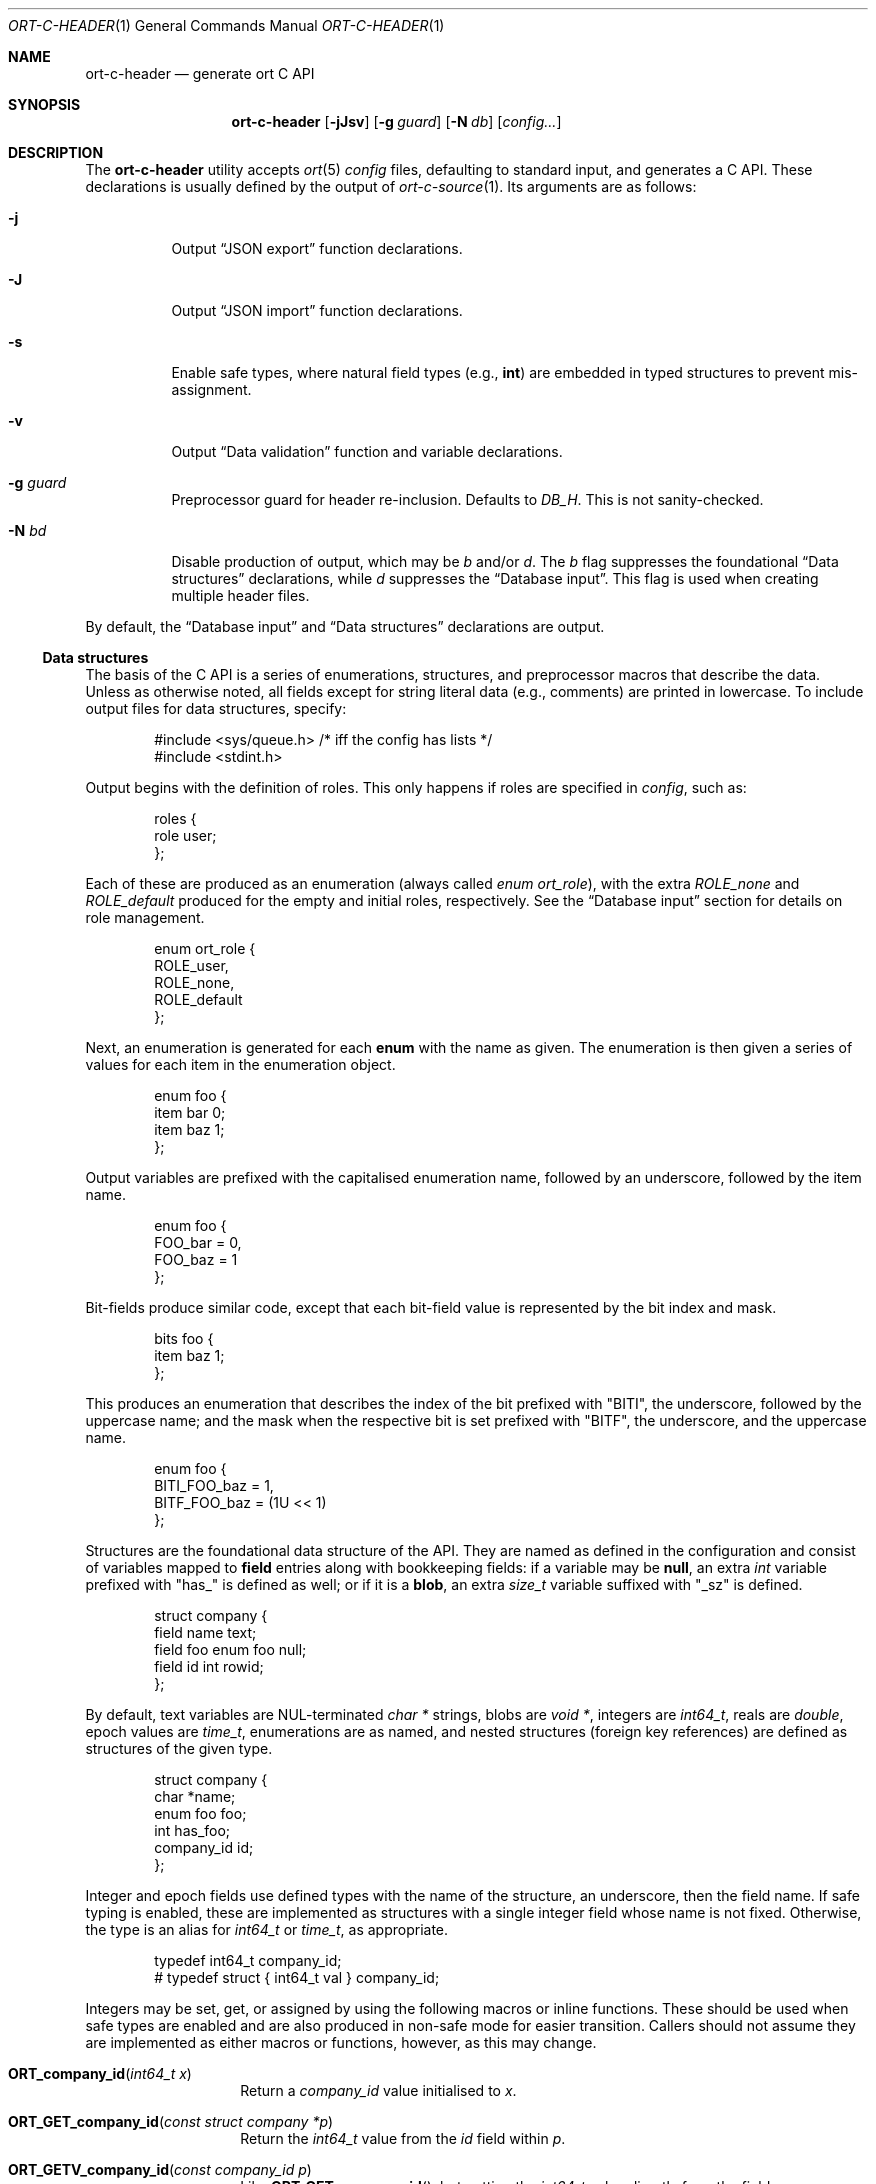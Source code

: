 .\"	$OpenBSD$
.\"
.\" Copyright (c) 2017--2019 Kristaps Dzonsons <kristaps@bsd.lv>
.\"
.\" Permission to use, copy, modify, and distribute this software for any
.\" purpose with or without fee is hereby granted, provided that the above
.\" copyright notice and this permission notice appear in all copies.
.\"
.\" THE SOFTWARE IS PROVIDED "AS IS" AND THE AUTHOR DISCLAIMS ALL WARRANTIES
.\" WITH REGARD TO THIS SOFTWARE INCLUDING ALL IMPLIED WARRANTIES OF
.\" MERCHANTABILITY AND FITNESS. IN NO EVENT SHALL THE AUTHOR BE LIABLE FOR
.\" ANY SPECIAL, DIRECT, INDIRECT, OR CONSEQUENTIAL DAMAGES OR ANY DAMAGES
.\" WHATSOEVER RESULTING FROM LOSS OF USE, DATA OR PROFITS, WHETHER IN AN
.\" ACTION OF CONTRACT, NEGLIGENCE OR OTHER TORTIOUS ACTION, ARISING OUT OF
.\" OR IN CONNECTION WITH THE USE OR PERFORMANCE OF THIS SOFTWARE.
.\"
.Dd $Mdocdate$
.Dt ORT-C-HEADER 1
.Os
.Sh NAME
.Nm ort-c-header
.Nd generate ort C API
.Sh SYNOPSIS
.Nm ort-c-header
.Op Fl jJsv
.Op Fl g Ar guard
.Op Fl N Ar db
.Op Ar config...
.Sh DESCRIPTION
The
.Nm
utility accepts
.Xr ort 5
.Ar config
files, defaulting to standard input,
and generates a C API.
These declarations is usually defined by the output of
.Xr ort-c-source 1 .
Its arguments are as follows:
.Bl -tag -width Ds
.It Fl j
Output
.Sx JSON export
function declarations.
.It Fl J
Output
.Sx JSON import
function declarations.
.It Fl s
Enable safe types, where natural field types (e.g.,
.Cm int )
are embedded in typed structures to prevent mis-assignment.
.It Fl v
Output
.Sx Data validation
function and variable declarations.
.It Fl g Ar guard
Preprocessor guard for header re-inclusion.
Defaults to
.Ar DB_H .
This is not sanity-checked.
.It Fl N Ar bd
Disable production of output, which may be
.Ar b
and/or
.Ar d .
The
.Ar b
flag suppresses the foundational
.Sx Data structures
declarations, while
.Ar d
suppresses the
.Sx Database input .
This flag is used when creating multiple header files.
.El
.Pp
By default, the
.Sx Database input
and
.Sx Data structures
declarations are output.
.Ss Data structures
The basis of the C API is a series of enumerations, structures, and
preprocessor macros that describe the data.
Unless as otherwise noted, all fields except for string literal data (e.g.,
comments) are printed in lowercase.
To include output files for data structures, specify:
.Bd -literal -offset indent
#include <sys/queue.h> /* iff the config has lists */
#include <stdint.h>
.Ed
.Pp
Output begins with the definition of roles.
This only happens if roles are specified in
.Ar config ,
such as:
.Bd -literal -offset indent
roles {
  role user;
};
.Ed
.Pp
Each of these are produced as an enumeration (always called
.Vt enum ort_role ) ,
with the extra
.Va ROLE_none
and
.Va ROLE_default
produced for the empty and initial roles, respectively.
See the
.Sx Database input
section for details on role management.
.Bd -literal -offset indent
enum ort_role {
  ROLE_user,
  ROLE_none,
  ROLE_default
};
.Ed
.Pp
Next, an enumeration is generated for each
.Cm enum
with the name as given.
The enumeration is then given a series of values for each item in the
enumeration object.
.Bd -literal -offset indent
enum foo {
  item bar 0;
  item baz 1;
};
.Ed
.Pp
Output variables are prefixed with the capitalised enumeration name,
followed by an underscore, followed by the item name.
.Bd -literal -offset indent
enum foo {
  FOO_bar = 0,
  FOO_baz = 1
};
.Ed
.Pp
Bit-fields produce similar code, except that each bit-field value is
represented by the bit index and mask.
.Bd -literal -offset indent
bits foo {
  item baz 1;
};
.Ed
.Pp
This produces an enumeration that describes the index of the bit
prefixed with
.Qq BITI ,
the underscore, followed by the uppercase name; and the mask when the
respective bit is set prefixed with
.Qq BITF ,
the underscore, and the uppercase name.
.Bd -literal -offset indent
enum foo {
  BITI_FOO_baz = 1,
  BITF_FOO_baz = (1U << 1)
};
.Ed
.Pp
Structures are the foundational data structure of the API.
They are named as defined in the configuration and consist of variables
mapped to
.Cm field
entries along with bookkeeping fields:
if a variable may be
.Cm null ,
an extra
.Vt int
variable prefixed with
.Qq has_
is defined as well; or if it is a
.Cm blob ,
an extra
.Vt size_t
variable suffixed with
.Qq _sz
is defined.
.Bd -literal -offset indent
struct company {
  field name text;
  field foo enum foo null;
  field id int rowid;
};
.Ed
.Pp
By default, text variables are NUL-terminated
.Vt "char *"
strings, blobs are
.Vt "void *" ,
integers are
.Vt int64_t ,
reals are
.Vt double ,
epoch values are
.Vt time_t ,
enumerations are as named, and nested structures (foreign key
references) are defined as structures of the given type.
.Bd -literal -offset indent
struct company {
  char *name;
  enum foo foo;
  int has_foo;
  company_id id;
};
.Ed
.Pp
Integer and epoch fields use defined types with the name of the
structure, an underscore, then the field name.
If safe typing is enabled, these are implemented as structures with
a single integer field whose name is not fixed.
Otherwise, the type is an alias for
.Vt int64_t
or
.Vt time_t ,
as appropriate.
.Pp
.Bd -literal -offset indent
typedef int64_t company_id;
# typedef struct { int64_t val } company_id;
.Ed
.Pp
Integers may be set, get, or assigned by using the following macros or
inline functions.
These should be used when safe types are enabled and are also produced
in non-safe mode for easier transition.
Callers should not assume they are implemented as either macros or
functions, however, as this may change.
.Bl -tag -width Ds -offset indent
.It Fn ORT_company_id "int64_t x"
Return a
.Ft company_id
value initialised to
.Fa x .
.It Fn ORT_GET_company_id "const struct company *p"
Return the
.Ft int64_t
value from the
.Va id
field within
.Fa p .
.It Fn ORT_GETV_company_id "const company_id p"
Like
.Fn ORT_GET_company_id ,
but getting the
.Ft int64_t
value directly from the field.
.It Fn ORT_SET_company_id "struct company *p" "int64_t val"
Set the
.Va id
field within
.Fa p
to
.Fa val .
.It Fn ORT_SETV_company_id "company_id *p" "int64_t val"
Like
.Fn ORT_SET_company_id ,
but setting
.Fa val
directly to the field
.Fa p .
.El
.Pp
If the structure consists of a
.Cm list
operation, a
.Xr TAILQ_ENTRY 3
named
.Va _entries
is produced in its output.
If roles are defined, each structure has a variable
.Va priv_store
of an opaque pointer type
.Vt "struct ort_store" .
This is used to keep track of the role in which the query function was
invoked.
.
.Ss Database input
Input functions define how the structures described in
.Sx Data structures
are pulled from the database.
These functions invoke
.Xr sqlbox 3
for handling the database itself, so the
.Fl l Ns Ar sqlbox
library is required for linking.
Depending on your operating system, you may need the following inclusion before
including the header file.
.Bd -literal -offset indent
#include <stdint.h> /* int64_t... */
.Ed
.Pp
There are two functions,
.Fn db_open
and
.Fn db_close ,
that open and close the database, respectively.
There are also several transaction functions and, if applicable, a
function for managing roles.
.Bl -tag -width Ds
.It Fn "void db_close" "struct ort *p"
Closes a database opened by
.Fn db_open .
Passing
.Dv NULL
is a noop.
.It Fn "struct ort *db_open" "const char *file"
Like
.Fn db_open_logging ,
but with
.Dv NULL
values for all parameters except
.Fa file .
.It Fn "struct ort *db_open_logging" "const char *file" "void (*log)(const char *, void *)" "void (*log_short)(const char *, ...)" "void *log_arg"
Open a database named
.Fa file
and return a pointer.
.Pp
If
.Fa log
is not set, it will be invoked within the child or parent process on
database errors with the error message first, then
.Fa log_arg
as the second parameter.
It must not have any side effects.
If
.Fa log_short
is set and
.Fa log
is
.Dv NULL ,
it is used and is compatible with the
.Xr warn 3
family of functions.
.Pp
Returns
.Dv NULL
on failure to allocate, open, or configure the database.
.It Fn "void db_logging_data" "struct ort *p" "const void *arg" "size_t sz"
Set the opaque pointer
.Fa log_arg
as otherwise passed to
.Fn db_open_logging .
The binary data in
.Fa arg
of byte size
.Fa sz
are passed to the child process.
.It Fn "void db_trans_commit" "struct ort *p" "size_t id"
Commit a transaction opened by
.Fn db_trans_open
with identifier
.Fa id .
If an error occurs, subsequent database access will cause the system to
.Xr exit 3 .
.It Fn "void db_trans_open" "struct ort *p" "size_t id" "int mode"
Open a transaction with a unique identifier
.Fa id .
The identifier prevents recursive transactions and allows for
identifying open transactions on error.
If
.Fa mode
is zero, the transaction locks the database on first access with shared
locks (no writes allowed, reads allowed) on queries and unshared locks
(single writer, reads allowed) on modification.
If >0, the transaction immediately enters unshared lock mode.
If <0, the transaction locks exclusively, preventing all other
access.
Using >0 is the preferred way of creating database transactions.
If an error occurs, subsequent database access will cause the system to
.Xr exit 3 .
.It Fn "void db_trans_rollback" "struct ort *p" "size_t id"
Roll-back a transaction opened by
.Fn db_trans_open
with identifier
.Fa id .
If an error occurs, subsequent database access will cause the system to
.Xr exit 3 .
.It Fn "void db_role" "struct ort *ctx" "enum ort_role newrole"
If roles are enabled, move from the current role to
.Fa newrole .
If the role is the same as the current role, this does nothing.
Roles may only transition to ancestor roles, not descendant roles or
siblings, or any other non-ancestor roles.
The only exception is when leaving
.Dv ROLE_default
or entering
.Dv ROLE_none .
This does not return failure: on role violation, it invokes
.Xr abort 2 .
.It Fn "enum ort_role db_role_current" "struct ort *ctx"
If roles are enabled, get the currently-assigned role.
If
.Fn db_role
hasn't yet been called, this will be
.Dv ROLE_default .
.It Fn "enum ort_role db_role_stored" "struct ort_store *ctx"
If roles are enabled, get the role assigned to an object at the time of its
creation.
.El
.Pp
Each structure has a number of operations for operating on the
.Sx Data structures .
These are all stipulated as
.Cm count ,
.Cm delete ,
.Cm insert ,
.Cm iterate ,
.Cm list ,
.Cm search ,
and
.Cm update
statements in the configuration.
Let
.Qq foo
be the name of the exemplar structure.
.Bl -tag -width Ds
.It Fn "void db_foo_delete_xxxx" "struct ort *p" "ARGS"
Run the named
.Cm delete
function
.Qq xxxx .
The
.Fa ARGS
passed to this function are the fields that constrain which rows are
deleted.
Parameters are only specified for operations for binary-operator
constraints, i.e., those not checking for null status.
.It Fn "void db_foo_delete_by_yy_op" "struct ort *p" "ARGS"
Like
.Fn db_foo_delete_xxxx ,
but using an un-named
.Cm delete
statement constrained by
.Qq yy
with operation
.Qq op .
.It Fn "void db_foo_free" "struct foo *p"
Frees a pointer returned by a unique search function.
If passed
.Dv NULL ,
this is a noop.
.It Fn "void db_foo_freeq" "struct foo_q *p"
Frees a queue (and its members) created by a listing function.
This function is produced only if there are listing statements on a
given structure.
.It Fn "struct foo *db_foo_get_xxxx" "struct ort *p" "ARGS"
The
.Cm search
statement named
.Qq xxxx .
The function accepts variables for all binary-operator fields to check
(i.e., all except for those checking for null).
.It Fn "struct foo *db_foo_get_by_xxxx_op1_yy_zz_op2" "struct ort *p" "ARGS"
Like
.Fn db_foo_get_xxxx ,
but for (possibly-nested) structures.
In the given example,
.Qq xxxx
is a field in the given structure with operation
.Qq op1
and
.Qq yy_zz
means a field
.Qq zz
in the nested structure
.Qq yy
with operation
.Qq op2 .
.It Fn "int64_t db_foo_insert" "struct ort *p" "ARGS"
Insert a row and return its identifier or -1 on constraint failure.
This accepts all native fields
.Fa ARGS
as parameters excluding
.Cm rowid ,
which is automatically set by the database.
If any fields are specified as
.Cm null ,
they are passed into this functions as pointers.
The null values must then be specified as
.Dv NULL
pointers.
This function is only generated if the
.Cm insert
statement is specified for the given structure.
.It Fn "void db_foo_iterate" "struct ort *p" "foo_cb cb" "void *arg" "ARGS"
Like
.Fn db_foo_iterate_xxxx
but iterating over all rows.
.It Fn "void db_foo_iterate_xxxx" "struct ort *p" "foo_cb cb" "void *arg" "ARGS"
Like
.Fn db_foo_get_xxxx ,
but invoking a function callback
.Fa cb
passed
.Fa arg
within the active query for each retrieved result.
.It Fn "void db_foo_iterate_by_xxxx_op1_yy_zz_op2" "struct ort *p" "foo_cb cb" "void *arg" "ARGS"
Like
.Fn db_foo_get_by_xxxx_op1_yy_zz_op2 ,
but invoking a function callback for each retrieved result.
.It Fn "uint64_t db_foo_count" "struct ort *p"
Like
.Fn db_foo_count_xxxx
but returning a count of all rows.
.It Fn "uint64_t db_foo_count_xxxx" "struct ort *p" "ARGS"
Like
.Fn db_foo_get_xxxx ,
but returning a count of all rows returned.
.It Fn "uint64_t db_foo_count_by_xxxx_op1_yy_zz_op2" "struct ort *p" "ARGS"
Like
.Fn db_foo_get_by_xxxx_op1_yy_zz_op2 ,
but returning a count of all rows returned.
.It Fn "struct foo_q *db_foo_list" "struct ort *p"
Like
.Fn db_foo_list_xxxx
but allocating and filling a queue of all rows.
.It Fn "struct foo_q *db_foo_list_xxxx" "struct ort *p" "ARGS"
Like
.Fn db_foo_get_xxxx ,
but producing a queue of responses.
.It Fn "struct foo_q *db_foo_list_by_xxxx_op1_yy_zz_op2" "struct ort *p" "ARGS"
Like
.Fn db_foo_get_by_xxxx_op1_yy_zz_op2 ,
but producing a queue of responses.
.It Fn "int db_foo_update_xxxx" "struct ort *p" "ARGS"
Run the named update function
.Qq xxxx .
The update functions are specified with
.Cm update
statements.
The parameters passed to this function are first the fields to modify,
then the fields that constrain which rows are updated.
If any modified fields are specified as
.Cm null ,
they are passed into this functions as pointers.
Any null values must then be specified as
.Dv NULL
pointers.
Update fields are only specified for operations for binary-operator
constraints, i.e., those not checking for null status.
Returns non-zero on success, zero on constraint failure.
.It Fn "int db_foo_update_xx_mod_by_yy_op" "struct ort *p" "ARGS"
Like
.Fn db_foo_update_xxxx ,
but using an un-named update statement modifying
.Qq xx
with modifier
.Qq mod
constrained by
.Qq yy
with operation
.Qq op .
Either or both modifiers and constraints may be empty.
If modifiers are empty, all fields are modified by setting.
If constraints are empty, they and the preceding
.Qq by
are omitted.
.El
.Ss JSON export
These functions invoke
.Xr kcgijson 3
to manage output formats.
The header files for both
.Xr kcgijson 3
and
.Xr kcgi 3
must be stipulated.
.Bd -literal -offset indent
#include <sys/types.h> /* kcgi(3) */
#include <stdarg.h> /* kcgi(3) */
#include <stdint.h> /* kcgi(3) */
#include <kcgi.h>
#include <kcgijson.h>
.Ed
.Pp
All structure and field names are expressed in lowercase.
.Bl -tag -width Ds
.It Fn "void json_foo_array" "struct kjsonreq *r" "const struct foo_q *q"
Print the list
.Fa q
of structures as a key-value pair where the key is the
structure name and the value is an array consisting of
.Fn json_foo_data
objects.
This is only produced if the structure has
.Cm list
queries stipulated.
.It Fn "void json_foo_data" "struct kjsonreq *r" "const struct foo *p"
Enumerate only the fields of the structure
.Fa p
in JSON dictionary format.
The key is the field name and the value is a string for text types,
decimal number for reals, integer for integers, and base64-encoded
string for blobs.
If a field is null, it is serialised as a null value.
Fields marked
.Cm noexport
are not included in the enumeration, nor are passwords.
.It Fn "void json_foo_iterate" "const struct foo *p" "void *arg"
Print a
.Dq blank
object consisting only of the structure data (see
.Fn json_foo_data )
within JSON object braces.
The calling convention (passing a
.Vt "void *"
as the
.Vt "struct kjsonreq" )
makes for easy integration with iterate functions.
This is only produced if the structure has
.Cm iterate
queries stipulated.
.It Fn "void json_foo_obj" "struct kjsonreq *r" "const struct foo *p"
Print the entire structure
.Fa p
as a key-value pair where the key is the structure name and the value is
an object consisting of
.Fn json_foo_data .
.El
.Ss JSON import
Utility functions for parsing buffers into objects defined in a
.Xr ort 5
configuration.
Unlike the functions in
.Sx JSON export ,
these do not require any additional headers.
The following use
.Dq foo
as an example structure.
.Bl -tag -width Ds
.It Fn "int jsmn_init" "jsmn_parser *p"
Initialise a parser.
This must be called each time before
.Fn jsmn_parse
is invoked.
.It Fn "int jsmn_parse" "jsmn_parse *p" "const char *buf" "size_t sz" "jsmntok_t *toks" "unsigned int toksz"
Parse a buffer
.Fa buf
of length
.Fa sz
into a series of tokens
.Fa toks
of length
.Fa toksz .
Returns less than zero on failure or the number of tokens parsed.
If invoked with a
.Dv NULL
value for
.Fa toks ,
tokens are parsed but not filled in.
This is the usual practise for parsing an unknown set of objects: a set
of tokens may be allocated using the non-negative return value.
.It Fn "int jsmn_eq" "const char *buf" "const jsmntok_t *t" "const char *s"
Test whether the current token
.Fa t
referencing buffer
.Fa buf
is a string equal (case sensitive) to
.Fa s .
.It Fn "int jsmn_foo" "struct foo *p" "const char *buf" "const jsmntok_t *t" "size_t toksz"
Parse an object starting at token
.Fa t
referencing buffer
.Fa buf
with
.Fa toksz
remaining tokens into
.Fa p .
Returns less than zero on allocation failure, zero on parse error
(malformed fields), or the number of tokens parsed.
The input structure should be zeroed prior to calling.
Regardless the return value, the resulting pointer should be passed to
.Fn jsmn_foo_free .
.It Fn "int jsmn_foo_array" "struct foo **p" "size_t *sz" "const char *buf" "const jsmntok_t *t" "size_t toksz"
Like
.Fn jsmn_foo ,
but allocating and filling an array of structures.
The array must be freed with
.Fn jsmn_foo_free_array
regardless the return value.
.It Fn "void jsmn_foo_free_array" "struct foo *p" "size_t sz"
Free an array of structures, recursively clearing all nested data.
Does nothing if
.Fa p
is
.Dv NULL .
.It Fn "void jsmn_foo_clear" "struct foo *p"
Recursively clears all nested data, not touching the pointer.
Does nothing if
.Fa p
is
.Dv NULL .
.El
.Pp
The parser writes the parse tree tokens into a linear array in infix
order.
Each node is either an object (consisting of string key and value
pairs), an array, a primitive, or a string.
To drive the parser, initialise a parse, parse the input (usually twice:
once to get the number of tokens, the second to fill in tokens),
recursively descend into the token stream.
The descent should occur for all objects and arrays.
.Ss Data validation
These functions invoke
.Xr kcgi 3
to perform basic type validation.
The following are required for including the produced functions.
.Bd -literal -offset indent
#include <sys/types.h> /* kcgi(3) */
#include <stdarg.h> /* kcgi(3) */
#include <stdint.h> /* kcgi(3) */
#include <kcgi.h>
.Ed
.Pp
A full validation array is given for all fields, although these need not
be used by the calling application.
Given the same structure
.Qq foo ,
the following are generated:
.Bl -tag -width Ds
.It Fn "int valid_foo_xxxx" "struct kpair *p"
Validate the field
.Qq xxxx
in the structure.
This should be used in place of raw validation functions such as
.Xr kvalid_int 3 .
The validation function will at least validate the type.
If limitation clauses are given to a field, those will also be emitted
within this function.
.Em Note :
structs are not validated.
.It Vt enum valid_keys
An enumeration of all fields that accept validators.
The enumeration entries are
.Dv VALID_FOO_XXXX ,
where
.Qq XXXX
is the field name.
The last enumeration value is always
.Dv VALID__MAX .
.It Vt const struct kvalid valid_keys[VALID__MAX]
A validation array for
.Xr khttp_parse 3 .
This uses the
.Fn valid_foo_xxxx
functions as described above and names corresponding HTML form entries
as
.Qq foo-xxxx ,
where again,
.Qq xxxx
is the field name.
.El
.\" The following requests should be uncommented and used where appropriate.
.\" .Sh CONTEXT
.\" For section 9 functions only.
.\" .Sh RETURN VALUES
.\" For sections 2, 3, and 9 function return values only.
.\" .Sh ENVIRONMENT
.\" For sections 1, 6, 7, and 8 only.
.\" .Sh FILES
.Sh EXIT STATUS
.Ex -std
.Sh EXAMPLES
In the simplest case, put all C sources and headers (for validation,
database routines, and JSON output) into one pair of files.
Let
.Pa foo.ort
be the configuration file.
.Bd -literal -offset indent
% ort-c-header -jv foo.ort > db.h
% ort-c-source -jv foo.ort > db.c
.Ed
.Pp
Breaking up into two header and source files: one for basic database
functions, the other for JSON output.
.Bd -literal -offset indent
% ort-c-header foo.ort > db.h
% ort-c-header -g JSON_H -j -Nbd foo.ort > json.h
% ort-c-source -h db.h > db.c
% ort-c-source -j -Nb -Ibj -h db.h,json.h > json.c
.Ed
.Pp
In this more complicated snippet, the
.Pa json.h
file is created without structure or database information using
.Fl N , then
.Pa json.c
needs to include both database and JSON headers (in name,
.Fl h ,
and in the headers those stipulated in source,
.Fl I )
also while inhibiting database routine creation with
.Fl N .
.\" .Sh DIAGNOSTICS
.\" For sections 1, 4, 6, 7, 8, and 9 printf/stderr messages only.
.\" .Sh ERRORS
.\" For sections 2, 3, 4, and 9 errno settings only.
.Sh SEE ALSO
.Xr ort-c-manpage 1 ,
.Xr ort-c-source 1 ,
.Xr kcgi 3 ,
.Xr kcgijson 3 ,
.Xr sqlbox 3 ,
.Xr ort 5
.\" .Sh STANDARDS
.\" .Sh HISTORY
.\" .Sh AUTHORS
.\" .Sh CAVEATS
.\" .Sh BUGS
